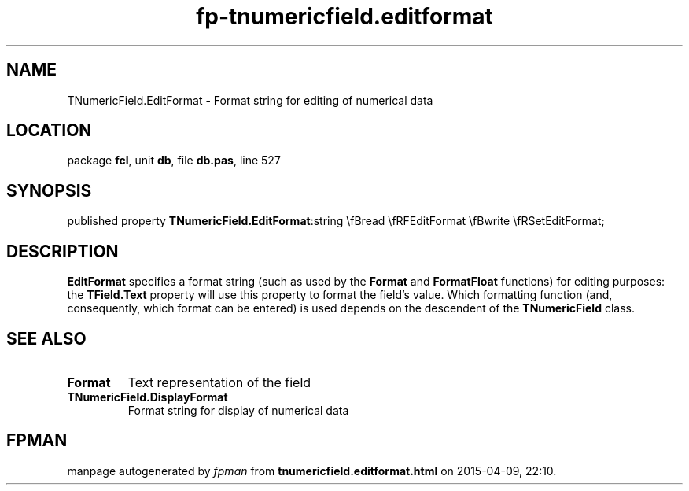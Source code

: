 .\" file autogenerated by fpman
.TH "fp-tnumericfield.editformat" 3 "2014-03-14" "fpman" "Free Pascal Programmer's Manual"
.SH NAME
TNumericField.EditFormat - Format string for editing of numerical data
.SH LOCATION
package \fBfcl\fR, unit \fBdb\fR, file \fBdb.pas\fR, line 527
.SH SYNOPSIS
published property  \fBTNumericField.EditFormat\fR:string \\fBread \\fRFEditFormat \\fBwrite \\fRSetEditFormat;
.SH DESCRIPTION
\fBEditFormat\fR specifies a format string (such as used by the \fBFormat\fR and \fBFormatFloat\fR functions) for editing purposes: the \fBTField.Text\fR property will use this property to format the field's value. Which formatting function (and, consequently, which format can be entered) is used depends on the descendent of the \fBTNumericField\fR class.


.SH SEE ALSO
.TP
.B Format
Text representation of the field
.TP
.B TNumericField.DisplayFormat
Format string for display of numerical data

.SH FPMAN
manpage autogenerated by \fIfpman\fR from \fBtnumericfield.editformat.html\fR on 2015-04-09, 22:10.

